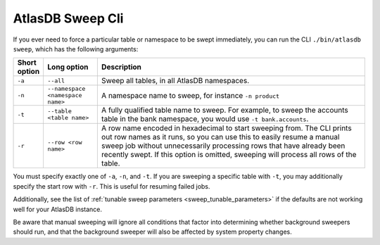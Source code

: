 .. _atlas-sweep-cli:

AtlasDB Sweep Cli
=================

If you ever need to force a particular table or namespace to be swept immediately, you can run the CLI ``./bin/atlasdb sweep``, which has the following arguments:

.. csv-table::
   :header: "Short option", "Long option", "Description"
   :widths: 20, 40, 200

   ``-a``, ``--all``, "Sweep all tables, in all AtlasDB namespaces."
   ``-n``, ``--namespace <namespace name>``, "A namespace name to sweep, for instance ``-n product``"
   ``-t``, ``--table <table name>``, "A fully qualified table name to sweep. For example, to sweep the accounts table in the bank namespace, you would use ``-t bank.accounts``."
   ``-r``, ``--row <row name>``, "A row name encoded in hexadecimal to start sweeping from. The CLI prints out row names as it runs, so you can use this to easily resume a manual sweep job without unnecessarily processing rows that have already been recently swept. If this option is omitted, sweeping will process all rows of the table."

You must specify exactly one of ``-a``, ``-n``, and ``-t``. If you are sweeping a specific table with ``-t``, you may additionally specify the start row with ``-r``. This is useful for resuming failed jobs.

Additionally, see the list of :ref:`tunable sweep parameters <sweep_tunable_parameters>` if the defaults are not working well for your AtlasDB instance.

Be aware that manual sweeping will ignore all conditions that factor into determining whether background sweepers should run, and that the background sweeper will also be affected by system property changes.

